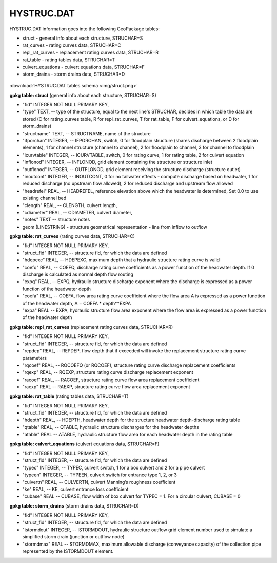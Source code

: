 HYSTRUC.DAT
===========

HYSTRUC.DAT information goes into the following GeoPackage tables:

* struct - general info about each structure, STRUCHAR=S
* rat_curves - rating curves data, STRUCHAR=C
* repl_rat_curves - replacement rating curves data, STRUCHAR=R
* rat_table - rating tables data, STRUCHAR=T
* culvert_equations - culvert equations data, STRUCHAR=F
* storm_drains - storm drains data, STRUCHAR=D

.. figure:: img/struct.png
   :align: center

:download:`HYSTRUC.DAT tables schema <img/struct.png>`

**gpkg table: struct** (general info about each structure, STRUCHAR=S)

* "fid" INTEGER NOT NULL PRIMARY KEY,
* "type" TEXT, -- type of the structure, equal to the next line's STRUCHAR, decides in which table the data are stored (C for rating_curves table, R for repl_rat_curves, T for rat_table, F for culvert_equations, or D for storm_drains)
* "structname" TEXT, -- STRUCTNAME, name of the structure
* "ifporchan" INTEGER, -- IFPORCHAN, switch, 0 for floodplain structure (shares discharge between 2 floodplain elements), 1 for channel structure (channel to channel), 2 for floodplain to channel, 3 for channel to floodplain
* "icurvtable" INTEGER, -- ICURVTABLE, switch, 0 for rating curve, 1 for rating table, 2 for culvert equation
* "inflonod" INTEGER, -- INFLONOD, grid element containing the structure or structure inlet
* "outflonod" INTEGER, -- OUTFLONOD, grid element receiving the structure discharge (structure outlet)
* "inoutcont" INTEGER, -- INOUTCONT, 0 for no tailwater effects - compute discharge based on headwater, 1 for reduced discharge (no upstream flow allowed), 2 for reduced discharge and upstream flow allowed
* "headrefel" REAL, -- HEADREFEL, reference elevation above which the headwater is determined, Set 0.0 to use existing channel bed
* "clength" REAL, -- CLENGTH, culvert length,
* "cdiameter" REAL, -- CDIAMETER, culvert diameter,
* "notes" TEXT -- structure notes
* geom (LINESTRING) - structure geometrical representation - line from inflow to outflow

**gpkg table: rat_curves** (rating curves data, STRUCHAR=C)

* "fid" INTEGER NOT NULL PRIMARY KEY,
* "struct_fid" INTEGER, -- structure fid, for which the data are defined
* "hdepexc" REAL, -- HDEPEXC, maximum depth that a hydraulic structure rating curve is valid
* "coefq" REAL, -- COEFQ, discharge rating curve coefficients as a power function of the headwater depth. If 0 discharge is calculated as normal depth flow routing
* "expq" REAL, -- EXPQ, hydraulic structure discharge exponent where the discharge is expressed as a power function of the headwater depth
* "coefa" REAL, -- COEFA, flow area rating curve coefficient where the flow area A is expressed as a power function of the headwater depth, A = COEFA * depth**EXPA
* "expa" REAL -- EXPA, hydraulic structure flow area exponent where the flow area is expressed as a power function of the headwater depth

**gpkg table: repl_rat_curves** (replacement rating curves data, STRUCHAR=R)

* "fid" INTEGER NOT NULL PRIMARY KEY,
* "struct_fid" INTEGER, -- structure fid, for which the data are defined
* "repdep" REAL, -- REPDEP, flow depth that if exceeded will invoke the replacement structure rating curve parameters
* "rqcoef" REAL, -- RQCOEFQ (or RQCOEF), structure rating curve discharge replacement coefficients
* "rqexp" REAL, -- RQEXP, structure rating curve discharge replacement exponent
* "racoef" REAL, -- RACOEF, structure rating curve flow area replacement coefficient
* "raexp" REAL -- RAEXP, structure rating curve flow area replacement exponent

**gpkg table: rat_table** (rating tables data, STRUCHAR=T)

* "fid" INTEGER NOT NULL PRIMARY KEY,
* "struct_fid" INTEGER, -- structure fid, for which the data are defined
* "hdepth" REAL, -- HDEPTH, headwater depth for the structure headwater depth-discharge rating table
* "qtable" REAL, -- QTABLE, hydraulic structure discharges for the headwater depths
* "atable" REAL -- ATABLE, hydraulic structure flow area for each headwater depth in the rating table

**gpkg table: culvert_equations** (culvert equations data, STRUCHAR=F)

* "fid" INTEGER NOT NULL PRIMARY KEY,
* "struct_fid" INTEGER, -- structure fid, for which the data are defined
* "typec" INTEGER, -- TYPEC, culvert switch, 1 for a box culvert and 2 for a pipe culvert
* "typeen" INTEGER, -- TYPEEN, culvert switch for entrance type 1, 2, or 3
* "culvertn" REAL, -- CULVERTN, culvert Manning’s roughness coefficient
* "ke" REAL, -- KE, culvert entrance loss coefficient
* "cubase" REAL -- CUBASE, flow width of box culvert for TYPEC = 1. For a circular culvert, CUBASE = 0

**gpkg table: storm_drains** (storm drains data, STRUCHAR=D)

* "fid" INTEGER NOT NULL PRIMARY KEY,
* "struct_fid" INTEGER, -- structure fid, for which the data are defined
* "istormdout" INTEGER, -- ISTORMDOUT, hydraulic structure outflow grid element number used to simulate a simplified storm drain (junction or outflow node)
* "stormdmax" REAL -- STORMDMAX, maximum allowable discharge (conveyance capacity) of the collection pipe represented by the ISTORMDOUT element.


